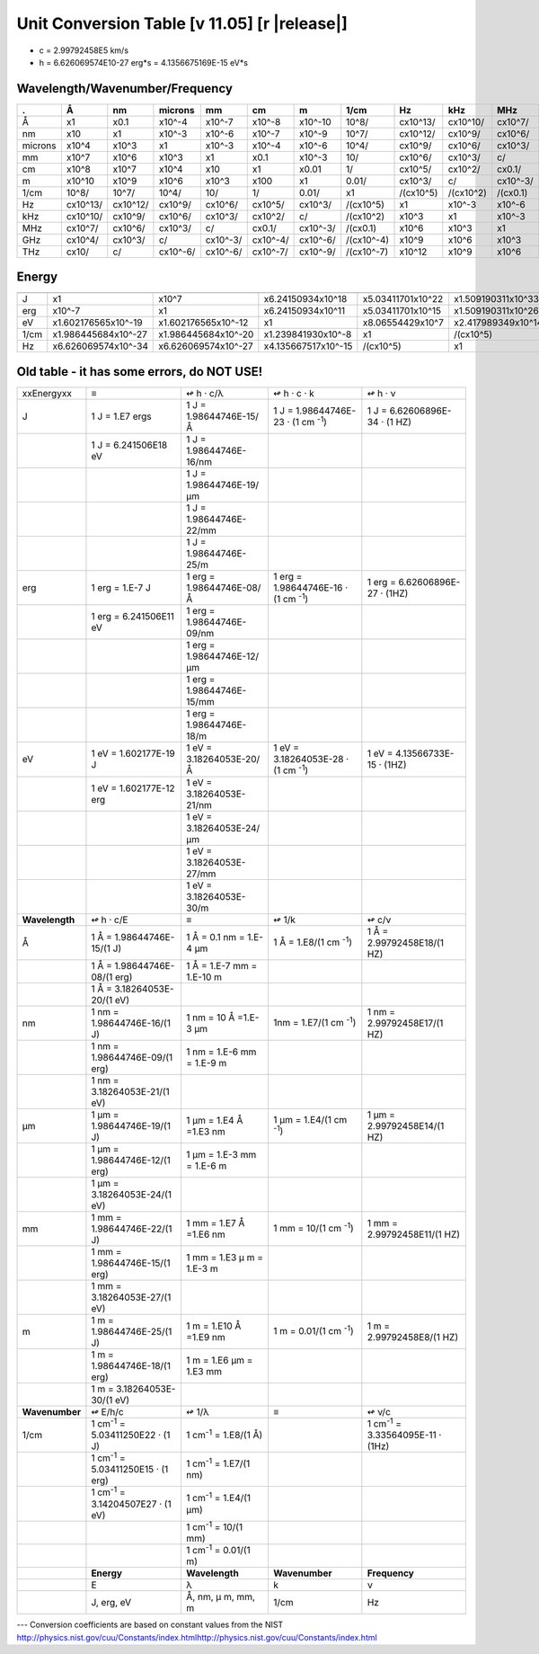 .. _units-index:
.. |units-version| replace:: 11.05

==============================================================================================
Unit Conversion Table  [v |units-version|] [r |release|]
==============================================================================================

* c = 2.99792458E5 km/s
* h = 6.626069574E10-27 erg*s = 4.1356675169E-15 eV*s

Wavelength/Wavenumber/Frequency
------------------------------------

========= =========== ========== =========== ======== ========= ========== =========== ========== ========== ========== =========== ==========
.         Å           nm          microns     mm       cm        m          1/cm        Hz         kHz        MHz        GHz         THz
========= =========== ========== =========== ======== ========= ========== =========== ========== ========== ========== =========== ==========
Å         x1          x0.1       x10^-4      x10^-7   x10^-8    x10^-10    10^8/       cx10^13/   cx10^10/   cx10^7/    cx10^4/     cx10/
nm        x10         x1         x10^-3      x10^-6   x10^-7    x10^-9     10^7/       cx10^12/   cx10^9/    cx10^6/    cx10^3/     c/
microns   x10^4       x10^3      x1          x10^-3   x10^-4    x10^-6     10^4/       cx10^9/    cx10^6/    cx10^3/    c/          cx10^-3/
mm        x10^7       x10^6      x10^3       x1       x0.1      x10^-3     10/         cx10^6/    cx10^3/    c/         cx10^-3/    cx10^-6/
cm        x10^8       x10^7      x10^4       x10      x1        x0.01      1/          cx10^5/    cx10^2/    cx0.1/     cx10^-4/    cx10^-7/
m         x10^10      x10^9      x10^6       x10^3    x100      x1         0.01/       cx10^3/    c/         cx10^-3/   cx10^-6/    cx10^-9/
1/cm      10^8/       10^7/      10^4/       10/      1/        0.01/      x1          /(cx10^5)  /(cx10^2)  /(cx0.1)   /(cx10^-4)  /(cx10^-7)
Hz        cx10^13/    cx10^12/   cx10^9/     cx10^6/  cx10^5/   cx10^3/    /(cx10^5)   x1         x10^-3     x10^-6     x10^-9      x10^-12
kHz       cx10^10/    cx10^9/    cx10^6/     cx10^3/  cx10^2/   c/         /(cx10^2)   x10^3      x1         x10^-3     x10^-6      x10^-9
MHz       cx10^7/     cx10^6/    cx10^3/     c/       cx0.1/    cx10^-3/   /(cx0.1)    x10^6      x10^3      x1         x10^-3      x10^-6
GHz       cx10^4/     cx10^3/    c/          cx10^-3/ cx10^-4/  cx10^-6/   /(cx10^-4)  x10^9      x10^6      x10^3      x1          x10^-3
THz       cx10/       c/         cx10^-6/    cx10^-6/ cx10^-7/  cx10^-9/   /(cx10^-7)  x10^12     x10^9      x10^6      x10^3       x1
========= =========== ========== =========== ======== ========= ========== =========== ========== ========== ========== =========== ==========



Energy
-----------------


========== ===================== ===================== ====================== ==================== ===================
           J                     erg                   eV                     1/cm                 Hz
========== ===================== ===================== ====================== ==================== ===================
J          x1                    x10^7                 x6.24150934x10^18      x5.03411701x10^22    x1.509190311x10^33
erg        x10^-7                x1                    x6.24150934x10^11      x5.03411701x10^15    x1.509190311x10^26
eV         x1.602176565x10^-19   x1.602176565x10^-12   x1                     x8.06554429x10^7     x2.417989349x10^14
1/cm       x1.986445684x10^-27   x1.986445684x10^-20   x1.239841930x10^-8     x1                   /(cx10^5)
Hz         x6.626069574x10^-34   x6.626069574x10^-27   x4.135667517x10^-15    /(cx10^5)            x1
========== ===================== ===================== ====================== ==================== ===================



Old table - it has some errors, do NOT USE!
-----------------------------------------------------

+----------------+------------------------+-----------------------------+------------------------+-----------------------------+
| xxEnergyxx     | ≡                      | ↫                           | ↫                      | ↫                           |
|                |                        | h · c/λ                     | h ·    c ·    k        | h ·   ν                     |
+----------------+------------------------+-----------------------------+------------------------+-----------------------------+
| J              | 1 J  = 1.E7 ergs       | 1 J =                       | 1 J = 1.98644746E-23   | 1 J = 6.62606896E-34        |
|                |                        | 1.98644746E-15/Å            | · (1 cm \ :sup:`-1`)   | · (1 HZ)                    |
+----------------+------------------------+-----------------------------+------------------------+-----------------------------+
|                | 1 J = 6.241506E18 eV   | 1 J =                       |                        |                             |
|                |                        | 1.98644746E-16/nm           |                        |                             |
+----------------+------------------------+-----------------------------+------------------------+-----------------------------+
|                |                        | 1 J =                       |                        |                             |
|                |                        | 1.98644746E-19/μm           |                        |                             |
+----------------+------------------------+-----------------------------+------------------------+-----------------------------+
|                |                        | 1 J =                       |                        |                             |
|                |                        | 1.98644746E-22/mm           |                        |                             |
+----------------+------------------------+-----------------------------+------------------------+-----------------------------+
|                |                        | 1 J =                       |                        |                             |
|                |                        | 1.98644746E-25/m            |                        |                             |
+----------------+------------------------+-----------------------------+------------------------+-----------------------------+
| erg            | 1 erg  = 1.E-7 J       | 1 erg =                     | 1 erg =                | 1 erg =                     |
|                |                        | 1.98644746E-08/Å            | 1.98644746E-16         | 6.62606896E-27 · (1HZ)      |
|                |                        |                             | · (1 cm \ :sup:`-1`)   |                             |
+----------------+------------------------+-----------------------------+------------------------+-----------------------------+
|                | 1 erg = 6.241506E11    | 1 erg =                     |                        |                             |
|                | eV                     | 1.98644746E-09/nm           |                        |                             |
+----------------+------------------------+-----------------------------+------------------------+-----------------------------+
|                |                        | 1 erg =                     |                        |                             |
|                |                        | 1.98644746E-12/μm           |                        |                             |
+----------------+------------------------+-----------------------------+------------------------+-----------------------------+
|                |                        | 1 erg =                     |                        |                             |
|                |                        | 1.98644746E-15/mm           |                        |                             |
+----------------+------------------------+-----------------------------+------------------------+-----------------------------+
|                |                        | 1 erg =                     |                        |                             |
|                |                        | 1.98644746E-18/m            |                        |                             |
+----------------+------------------------+-----------------------------+------------------------+-----------------------------+
| eV             | 1 eV  = 1.602177E-19   | 1 eV  =                     | 1 eV =                 | 1 eV =                      |
|                | J                      | 3.18264053E-20/Å            | 3.18264053E-28         | 4.13566733E-15 · (1HZ)      |
|                |                        |                             | · (1 cm \ :sup:`-1`)   |                             |
+----------------+------------------------+-----------------------------+------------------------+-----------------------------+
|                | 1 eV = 1.602177E-12    | 1 eV  =                     |                        |                             |
|                | erg                    | 3.18264053E-21/nm           |                        |                             |
+----------------+------------------------+-----------------------------+------------------------+-----------------------------+
|                |                        | 1 eV  =                     |                        |                             |
|                |                        | 3.18264053E-24/μm           |                        |                             |
+----------------+------------------------+-----------------------------+------------------------+-----------------------------+
|                |                        | 1 eV  =                     |                        |                             |
|                |                        | 3.18264053E-27/mm           |                        |                             |
+----------------+------------------------+-----------------------------+------------------------+-----------------------------+
|                |                        | 1 eV  =                     |                        |                             |
|                |                        | 3.18264053E-30/m            |                        |                             |
+----------------+------------------------+-----------------------------+------------------------+-----------------------------+
| **Wavelength** | ↫                      | ≡                           | ↫                      | ↫                           |
|                | h · c/E                |                             | 1/k                    | c/ν                         |
+----------------+------------------------+-----------------------------+------------------------+-----------------------------+
| Å              | 1 Å =                  | 1 Å = 0.1 nm = 1.E-4 μm     | 1 Å = 1.E8/(1 cm       | 1 Å =                       |
|                | 1.98644746E-15/(1 J)   |                             | \ :sup:`-1`)           | 2.99792458E18/(1 HZ)        |
+----------------+------------------------+-----------------------------+------------------------+-----------------------------+
|                | 1 Å =                  | 1 Å = 1.E-7 mm =            |                        |                             |
|                | 1.98644746E-08/(1      | 1.E-10 m                    |                        |                             |
|                | erg)                   |                             |                        |                             |
+----------------+------------------------+-----------------------------+------------------------+-----------------------------+
|                | 1 Å =                  |                             |                        |                             |
|                | 3.18264053E-20/(1 eV)  |                             |                        |                             |
+----------------+------------------------+-----------------------------+------------------------+-----------------------------+
| nm             | 1 nm    =              | 1 nm = 10 Å =1.E-3 μm       | 1nm = 1.E7/(1 cm       | 1 nm =                      |
|                | 1.98644746E-16/(1 J)   |                             | \ :sup:`-1`)           | 2.99792458E17/(1 HZ)        |
+----------------+------------------------+-----------------------------+------------------------+-----------------------------+
|                | 1 nm =                 | 1 nm = 1.E-6 mm =           |                        |                             |
|                | 1.98644746E-09/(1      | 1.E-9 m                     |                        |                             |
|                | erg)                   |                             |                        |                             |
+----------------+------------------------+-----------------------------+------------------------+-----------------------------+
|                | 1 nm =                 |                             |                        |                             |
|                | 3.18264053E-21/(1 eV)  |                             |                        |                             |
+----------------+------------------------+-----------------------------+------------------------+-----------------------------+
| μm             | 1 μm =                 | 1 μm =                      | 1 μm =                 | 1 μm =                      |
|                | 1.98644746E-19/(1 J)   | 1.E4 Å =1.E3 nm             | 1.E4/(1 cm             | 2.99792458E14/(1 HZ)        |
|                |                        |                             | \ :sup:`-1`)           |                             |
+----------------+------------------------+-----------------------------+------------------------+-----------------------------+
|                | 1 μm =                 | 1 μm =                      |                        |                             |
|                | 1.98644746E-12/(1      | 1.E-3 mm = 1.E-6 m          |                        |                             |
|                | erg)                   |                             |                        |                             |
+----------------+------------------------+-----------------------------+------------------------+-----------------------------+
|                | 1 μm =                 |                             |                        |                             |
|                | 3.18264053E-24/(1 eV)  |                             |                        |                             |
+----------------+------------------------+-----------------------------+------------------------+-----------------------------+
| mm             | 1 mm =                 | 1 mm = 1.E7 Å =1.E6         | 1 mm = 10/(1 cm        | 1 mm =                      |
|                | 1.98644746E-22/(1 J)   | nm                          | \ :sup:`-1`)           | 2.99792458E11/(1 HZ)        |
+----------------+------------------------+-----------------------------+------------------------+-----------------------------+
|                | 1 mm =                 | 1 mm = 1.E3                 |                        |                             |
|                | 1.98644746E-15/(1      | μ m =                       |                        |                             |
|                | erg)                   | 1.E-3 m                     |                        |                             |
+----------------+------------------------+-----------------------------+------------------------+-----------------------------+
|                | 1 mm =                 |                             |                        |                             |
|                | 3.18264053E-27/(1 eV)  |                             |                        |                             |
+----------------+------------------------+-----------------------------+------------------------+-----------------------------+
| m              | 1 m =                  | 1 m = 1.E10 Å =1.E9         | 1 m = 0.01/(1 cm       | 1 m = 2.99792458E8/(1       |
|                | 1.98644746E-25/(1 J)   | nm                          | \ :sup:`-1`)           | HZ)                         |
+----------------+------------------------+-----------------------------+------------------------+-----------------------------+
|                | 1 m =                  | 1 m = 1.E6                  |                        |                             |
|                | 1.98644746E-18/(1      | μm = 1.E3                   |                        |                             |
|                | erg)                   | mm                          |                        |                             |
+----------------+------------------------+-----------------------------+------------------------+-----------------------------+
|                | 1 m =                  |                             |                        |                             |
|                | 3.18264053E-30/(1 eV)  |                             |                        |                             |
+----------------+------------------------+-----------------------------+------------------------+-----------------------------+
| **Wavenumber** | ↫ E/h/c                | ↫ 1/λ                       | ≡                      | ↫  ν/c                      |
+----------------+------------------------+-----------------------------+------------------------+-----------------------------+
| 1/cm           | 1 cm\ :sup:`-1` =      | 1 cm\ :sup:`-1` =           |                        | 1 cm\ :sup:`-1` =           |
|                | 5.03411250E22 · (1 J)  | 1.E8/(1 Å)                  |                        | 3.33564095E-11 · (1Hz)      |
+----------------+------------------------+-----------------------------+------------------------+-----------------------------+
|                | 1 cm\ :sup:`-1` =      | 1 cm\ :sup:`-1` =           |                        |                             |
|                | 5.03411250E15 · (1 erg)| 1.E7/(1 nm)                 |                        |                             |
+----------------+------------------------+-----------------------------+------------------------+-----------------------------+
|                | 1 cm\ :sup:`-1` =      | 1 cm\ :sup:`-1` =           |                        |                             |
|                | 3.14204507E27 · (1 eV) | 1.E4/(1 μm)                 |                        |                             |
+----------------+------------------------+-----------------------------+------------------------+-----------------------------+
|                |                        | 1 cm\ :sup:`-1` =           |                        |                             |
|                |                        | 10/(1 mm)                   |                        |                             |
+----------------+------------------------+-----------------------------+------------------------+-----------------------------+
|                |                        | 1 cm\ :sup:`-1` =           |                        |                             |
|                |                        | 0.01/(1 m)                  |                        |                             |
+----------------+------------------------+-----------------------------+------------------------+-----------------------------+
|                | **Energy**             | **Wavelength**              | **Wavenumber**         | **Frequency**               |
+----------------+------------------------+-----------------------------+------------------------+-----------------------------+
|                | E                      | λ                           | k                      | ν                           |
+----------------+------------------------+-----------------------------+------------------------+-----------------------------+
|                | J, erg, eV             | Å, nm, μ                    | 1/cm                   | Hz                          |
|                |                        | m, mm, m                    |                        |                             |
+----------------+------------------------+-----------------------------+------------------------+-----------------------------+

---   Conversion coefficients are based on constant values from the NIST
http://physics.nist.gov/cuu/Constants/index.htmlhttp://physics.nist.gov/cuu/Constants/index.html


